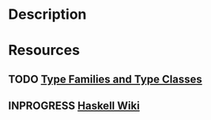* Description
* Resources
** TODO [[https://bahr.io/pubs/files/serrano15haskell-paper.pdf][Type Families and Type Classes]]
** INPROGRESS [[https://wiki.haskell.org/GHC/Type_families][Haskell Wiki]]
